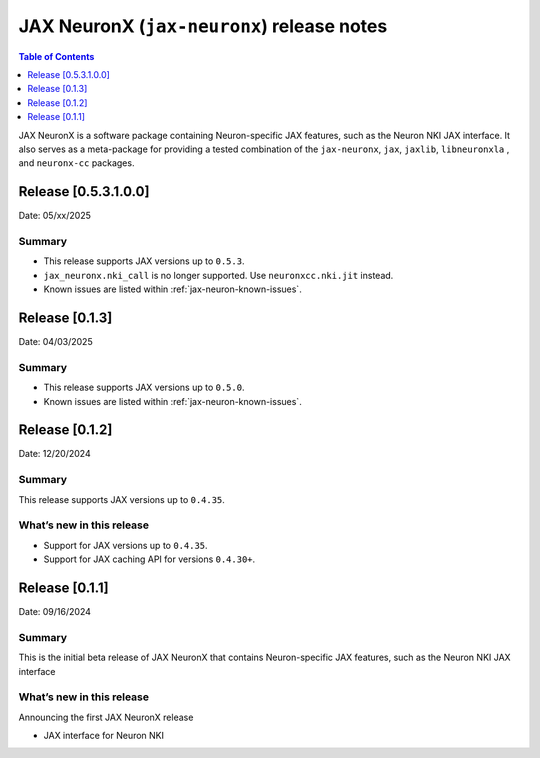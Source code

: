 .. |Trn1| replace:: :ref:`Trn1 <aws-trn1-arch>`
.. |Inf2| replace:: :ref:`Inf2 <aws-inf2-arch>`

.. _jax-neuronx-rn:

JAX NeuronX (``jax-neuronx``) release notes
================================================

.. contents:: Table of Contents
   :local:
   :depth: 1

JAX NeuronX is a software package containing Neuron-specific JAX features, such as
the Neuron NKI JAX interface. It also serves as a meta-package for providing
a tested combination of the ``jax-neuronx``, ``jax``, ``jaxlib``, ``libneuronxla``
, and ``neuronx-cc`` packages.

Release [0.5.3.1.0.0]
----------------------
Date: 05/xx/2025


Summary
~~~~~~~

- This release supports JAX versions up to ``0.5.3``.
- ``jax_neuronx.nki_call`` is no longer supported. Use ``neuronxcc.nki.jit`` instead.
- Known issues are listed within :ref:`jax-neuron-known-issues`.


Release [0.1.3]
----------------------
Date: 04/03/2025


Summary
~~~~~~~

- This release supports JAX versions up to ``0.5.0``.
- Known issues are listed within :ref:`jax-neuron-known-issues`.


Release [0.1.2]
----------------------
Date: 12/20/2024


Summary
~~~~~~~

This release supports JAX versions up to ``0.4.35``.


What’s new in this release
~~~~~~~~~~~~~~~~~~~~~~~~~~

- Support for JAX versions up to ``0.4.35``.
- Support for JAX caching API for versions ``0.4.30+``.


Release [0.1.1]
----------------------
Date: 09/16/2024


Summary
~~~~~~~

This is the initial beta release of JAX NeuronX that contains Neuron-specific JAX features,
such as the Neuron NKI JAX interface


What’s new in this release
~~~~~~~~~~~~~~~~~~~~~~~~~~

Announcing the first JAX NeuronX release

- JAX interface for Neuron NKI
